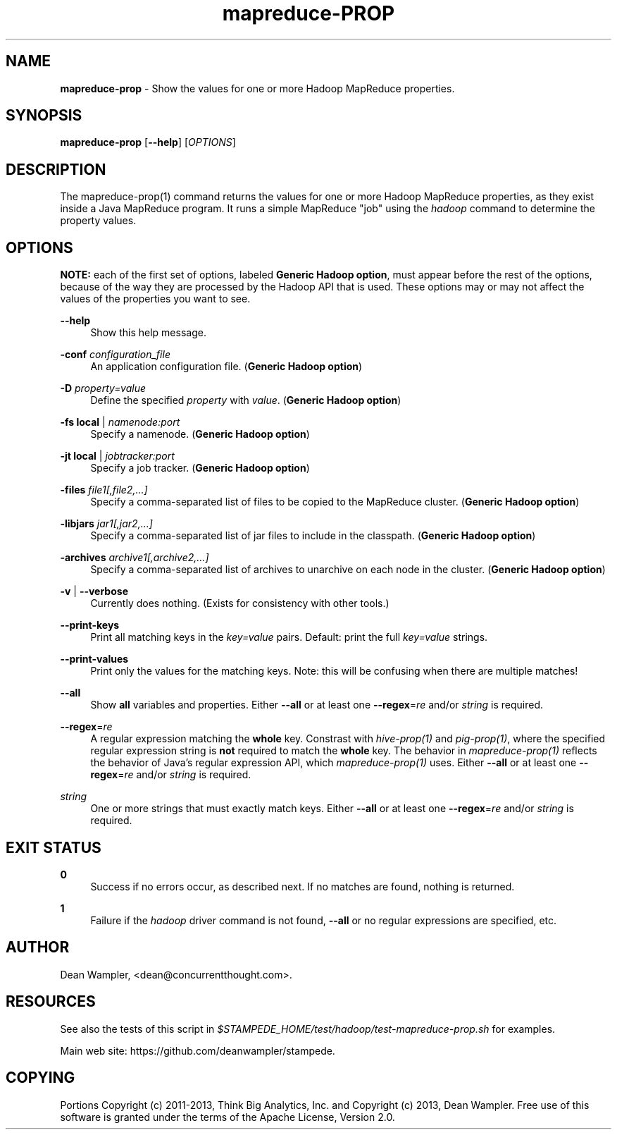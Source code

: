 .\"        Title: mapreduce-prop
.\"       Author: Dean Wampler
.\"         Date: 12/22/2012
.\"
.TH "mapreduce-PROP" "1" "12/22/2012" "" ""
.\" disable hyphenation
.nh
.\" disable justification (adjust text to left margin only)
.ad l
.SH "NAME"
\fBmapreduce-prop\fR - Show the values for one or more Hadoop MapReduce properties.
.SH "SYNOPSIS"
\fBmapreduce-prop\fR [\fB--help\fR] [\fIOPTIONS\fR]
.sp
.SH "DESCRIPTION"
The mapreduce-prop(1) command returns the values for one or more Hadoop MapReduce properties, 
as they exist inside a Java MapReduce program. It runs a simple MapReduce "job" using the \fIhadoop\fR
command to determine the property values.
.sp
.SH "OPTIONS"
\fBNOTE:\fR each of the first set of options, labeled \fBGeneric Hadoop option\fR, must 
appear before the rest of the options, because of the way they are processed by the
Hadoop API that is used. These options may or may not affect the values of the properties you want to see.
.PP
\fB--help\fR
.RS 4
Show this help message.
.RE
.PP
\fB-conf\fR \fIconfiguration_file\fR
.RS 4
 An application configuration file. (\fBGeneric Hadoop option\fR)
.RE
.PP
\fB-D\fR \fIproperty=value\fR
.RS 4
Define the specified \fIproperty\fR with \fIvalue\fR. (\fBGeneric Hadoop option\fR)
.RE
.PP
\fB-fs\fR \fBlocal\fR | \fInamenode:port\fR
.RS 4
Specify a namenode. (\fBGeneric Hadoop option\fR)
.RE
.PP
\fB-jt\fR \fBlocal\fR | \fIjobtracker:port\fR
.RS 4
Specify a job tracker. (\fBGeneric Hadoop option\fR)
.RE
.PP
\fB-files\fR \fIfile1[,file2,...]\fR
.RS 4
Specify a comma-separated list of files to be copied to the MapReduce cluster. (\fBGeneric Hadoop option\fR)
.RE
.PP
\fB-libjars\fR \fIjar1[,jar2,...]\fR
.RS 4
Specify a comma-separated list of jar files to include in the classpath. (\fBGeneric Hadoop option\fR)
.RE
.PP
\fB-archives\fR \fIarchive1[,archive2,...]\fR
.RS 4
Specify a comma-separated list of archives to unarchive on each node in the cluster. (\fBGeneric Hadoop option\fR)
.RE
.PP
\fB-v\fR | \fB--verbose\fR
.RS 4
Currently does nothing. (Exists for consistency with other tools.)
.RE
.PP
\fB--print-keys\fR
.RS 4
Print all matching keys in the \fIkey=value\fR pairs. Default: print the full \fIkey=value\fR strings.
.RE
.PP
\fB--print-values\fR
.RS 4
Print only the values for the matching keys. Note: this will be confusing when there are multiple matches!
.RE
.PP
\fB--all\fR
.RS 4
Show \fBall\fR variables and properties.
Either \fB--all\fR or at least one \fB--regex\fR=\fIre\fR and/or \fIstring\fR is required.
.RE
.PP
\fB--regex\fR=\fIre\fR
.RS 4
A regular expression matching the \fBwhole\fR key. Constrast with \fIhive-prop(1)\fR 
and \fIpig-prop(1)\fR, where the specified regular expression string is \fBnot\fR required to match 
the \fBwhole\fR key. The behavior in \fImapreduce-prop(1)\fR reflects the behavior of 
Java's regular expression API, which \fImapreduce-prop(1)\fR uses.
Either \fB--all\fR or at least one \fB--regex\fR=\fIre\fR and/or \fIstring\fR is required.
.RE
.PP
\fIstring\fR
.RS 4
One or more strings that must exactly match keys.
Either \fB--all\fR or at least one \fB--regex\fR=\fIre\fR and/or \fIstring\fR is required.
.sp
.SH "EXIT STATUS"
.PP
\fB0\fR
.RS 4
Success if no errors occur, as described next. If no matches are found, nothing is returned.
.RE
.PP
\fB1\fR
.RS 4
Failure if the \fIhadoop\fR driver command is not found, \fB--all\fR or no regular expressions are specified, etc.
.RE
.sp
.SH "AUTHOR"
Dean Wampler, <dean@concurrentthought.com>.
.sp
.SH "RESOURCES"
.sp
See also the tests of this script in \fI$STAMPEDE_HOME/test/hadoop/test-mapreduce-prop.sh\fR for examples.
.sp
Main web site: https://github.com/deanwampler/stampede.
.sp
.SH "COPYING"
Portions Copyright (c) 2011\-2013, Think Big Analytics, Inc. and Copyright (c) 2013, Dean Wampler. Free use of this software is granted under the terms of the Apache License, Version 2.0.
